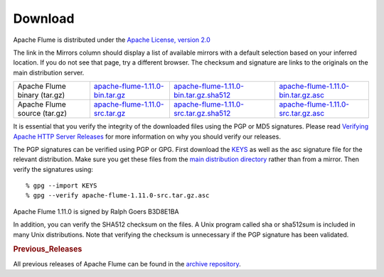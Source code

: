 ========
Download
========

Apache Flume is distributed under the `Apache License, version 2.0 <http://www.apache.org/licenses/LICENSE-2.0.html>`_

The link in the Mirrors column should display a list of available mirrors with a default selection based on your
inferred location. If you do not see that page, try a different browser. The checksum and signature are links to the
originals on the main distribution server.

.. csv-table::

   "Apache Flume binary (tar.gz)",  `apache-flume-1.11.0-bin.tar.gz <http://www.apache.org/dyn/closer.lua/flume/1.11.0/apache-flume-1.11.0-bin.tar.gz>`_, `apache-flume-1.11.0-bin.tar.gz.sha512 <http://www.apache.org/dist/flume/1.11.0/apache-flume-1.11.0-bin.tar.gz.sha512>`_, `apache-flume-1.11.0-bin.tar.gz.asc <http://www.apache.org/dist/flume/1.11.0/apache-flume-1.11.0-bin.tar.gz.asc>`_
  "Apache Flume source (tar.gz)",  `apache-flume-1.11.0-src.tar.gz <http://www.apache.org/dyn/closer.lua/flume/1.11.0/apache-flume-1.11.0-src.tar.gz>`_, `apache-flume-1.11.0-src.tar.gz.sha512 <http://www.apache.org/dist/flume/1.11.0/apache-flume-1.11.0-src.tar.gz.sha512>`_, `apache-flume-1.11.0-src.tar.gz.asc <http://www.apache.org/dist/flume/1.11.0/apache-flume-1.11.0-src.tar.gz.asc>`_

It is essential that you verify the integrity of the downloaded files using the PGP or MD5 signatures. Please read
`Verifying Apache HTTP Server Releases <http://httpd.apache.org/dev/verification.html>`_ for more information on
why you should verify our releases.

The PGP signatures can be verified using PGP or GPG. First download the `KEYS <http://www.apache.org/dist/flume/KEYS>`_
as well as the asc signature file for the relevant distribution. Make sure you get these files from the
`main distribution directory <http://www.apache.org/dist/flume/>`_ rather than from a mirror.
Then verify the signatures using::

    % gpg --import KEYS
    % gpg --verify apache-flume-1.11.0-src.tar.gz.asc

Apache Flume 1.11.0 is signed by Ralph Goers B3D8E1BA

In addition, you can verify the SHA512 checksum on the files. A Unix program called sha or sha512sum is included in
many Unix distributions. Note that verifying the checksum is unnecessary if the PGP signature has been validated.

.. rubric:: Previous_Releases

All previous releases of Apache Flume can be found in the `archive repository <http://archive.apache.org/dist/flume>`_.
